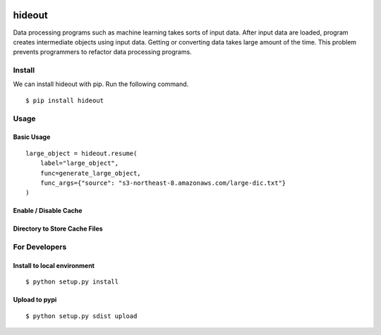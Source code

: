 .. image:: https://travis-ci.org/takahi-i/hideout.svg?branch=master
    :alt: Build status
    :target: https://travis-ci.org/takahi-i/hideout


=====================================================
hideout 
=====================================================

Data processing programs such as machine learning takes sorts of input data. After input data are loaded, program creates intermediate objects using input data.
Getting or converting data takes large amount of the time. This problem prevents programmers to refactor data processing programs.


Install
--------

We can install hideout with pip. Run the following command.

::

    $ pip install hideout


Usage
------

Basic Usage 
~~~~~~~~~~~~

::

        large_object = hideout.resume(
            label="large_object",
            func=generate_large_object,
            func_args={"source": "s3-northeast-8.amazonaws.com/large-dic.txt"}
        )
        
Enable / Disable Cache
~~~~~~~~~~~~~~~~~~~~~~~


Directory to Store Cache Files
~~~~~~~~~~~~~~~~~~~~~~~~~~~~~~~


For Developers
---------------


Install to local environment
~~~~~~~~~~~~~~~~~~~~~~~~~~~~~~

::

   $ python setup.py install

Upload to pypi
~~~~~~~~~~~~~~~~~~~~~~~~~~~~~~

::

    $ python setup.py sdist upload
